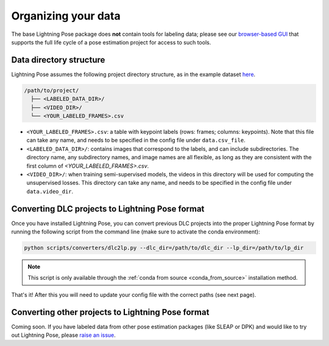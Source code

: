 ####################
Organizing your data
####################

The base Lightning Pose package does **not** contain tools for labeling data; please see our
`browser-based GUI <https://github.com/Lightning-Universe/Pose-app>`_
that supports the full life cycle of a pose estimation project for access to such tools.

Data directory structure
========================

Lightning Pose assumes the following project directory structure, as in the example dataset
`here <https://github.com/danbider/lightning-pose/tree/main/data/mirror-mouse-example>`_.

.. code-block::

    /path/to/project/
      ├── <LABELED_DATA_DIR>/
      ├── <VIDEO_DIR>/
      └── <YOUR_LABELED_FRAMES>.csv

* ``<YOUR_LABELED_FRAMES>.csv``: a table with keypoint labels (rows: frames; columns: keypoints). Note that this file can take any name, and needs to be specified in the config file under ``data.csv_file``.

* ``<LABELED_DATA_DIR>/``: contains images that correspond to the labels, and can include subdirectories. The directory name, any subdirectory names, and image names are all flexible, as long as they are consistent with the first column of `<YOUR_LABELED_FRAMES>.csv`.

* ``<VIDEO_DIR>/``: when training semi-supervised models, the videos in this directory will be used for computing the unsupervised losses. This directory can take any name, and needs to be specified in the config file under ``data.video_dir``.

Converting DLC projects to Lightning Pose format
================================================

Once you have installed Lightning Pose, you can convert previous DLC projects into the proper
Lightning Pose format by running the following script from the command line
(make sure to activate the conda environment):

.. code-block:: console

    python scripts/converters/dlc2lp.py --dlc_dir=/path/to/dlc_dir --lp_dir=/path/to/lp_dir

.. Note::

    This script is only available through the :ref:`conda from source <conda_from_source>` installation method.

That's it!
After this you will need to update your config file with the correct paths (see next page).

Converting other projects to Lightning Pose format
==================================================
Coming soon. If you have labeled data from other pose estimation packages (like SLEAP or DPK) and
would like to try out Lightning Pose, please
`raise an issue <https://github.com/danbider/lightning-pose/issues>`_.
